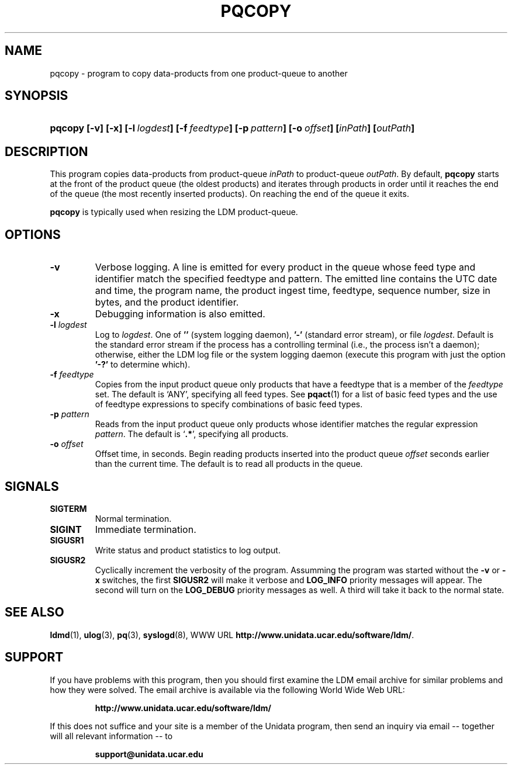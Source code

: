 .TH PQCOPY 1 "$Date: 2009/06/18 16:15:03 $"
.SH NAME
pqcopy - program to copy data-products from one product-queue to another
.SH SYNOPSIS
.HP
.ft B
pqcopy
.nh
\%[-v]
\%[-x]
\%[-l\ \fIlogdest\fP]
\%[-f\ \fIfeedtype\fP]
\%[-p\ \fIpattern\fP]
\%[-o\ \fIoffset\fP]
\%[\fIinPath\fP]
\%[\fIoutPath\fP]
.hy
.ft
.SH DESCRIPTION
.LP
This program copies data-products from product-queue \fIinPath\fP to
product-queue \fIoutPath\fP.
By default,
.B pqcopy
starts at the front of the product queue (the oldest products) and iterates
through products in order until it reaches the end of the queue (the most
recently inserted products).  On reaching the end of the queue it exits.
.LP
.B pqcopy
is typically used when resizing the LDM product-queue.
.SH OPTIONS
.TP
.B -v
Verbose logging.  A line is emitted for every product in the queue whose
feed type and identifier match the specified feedtype and pattern.  The
emitted line contains the UTC date and time, the program name, the product
ingest time, feedtype, sequence number, size in bytes, and the product
identifier.
.TP
.B -x
Debugging information is also emitted.
.TP
.BI \-l " logdest"
Log to \fIlogdest\fP. One of \fB''\fP (system logging daemon), \fB'-'\fP
(standard error stream), or file \fIlogdest\fP. Default is the standard error
stream if the process has a controlling terminal (i.e., the process isn't a
daemon); otherwise, either the LDM log file or the system logging daemon
(execute this program with just the option \fB'-?'\fP to determine which).
.TP
.BI \-f " feedtype"
Copies from the input product queue only products that have a feedtype that is a
member of the \fIfeedtype\fP set.  The default is `ANY', specifying all
feed types.  See \fBpqact\fP(1) for a list of basic feed types
and the use of feedtype expressions to specify combinations of basic
feed types.
.TP
.BI \-p " pattern"
Reads from the input product queue only products whose identifier
matches the regular expression \fIpattern\fP.
The default is `\fB.*\fP', specifying all products.
.TP
.BI \-o " offset"
Offset time, in seconds.
Begin reading products inserted into the product queue \fIoffset\fP
seconds earlier than the current time.
The default is to read all products
in the queue.
.SH SIGNALS
.TP
.BR SIGTERM
Normal termination.
.TP
.BR SIGINT
Immediate termination.
.TP
.B SIGUSR1
Write status and product statistics to log output.
.TP
.B SIGUSR2
Cyclically increment the verbosity of the program. Assumming the program was
started without the \fB-v\fP or \fB-x\fP switches, the first \fBSIGUSR2\fP will
make it verbose and \fBLOG_INFO\fP priority messages will appear.
The second will turn on the \fBLOG_DEBUG\fP priority messages as well.
A third will take it back to the normal state.
.SH "SEE ALSO"
.LP
.BR ldmd (1),
.BR ulog (3),
.BR pq (3),
.BR syslogd (8),
WWW URL \fBhttp://www.unidata.ucar.edu/software/ldm/\fP.

.SH SUPPORT
.LP
If you have problems with this program, then you should first examine the 
LDM email archive for similar problems and how they were solved.
The email archive is available via the following World Wide Web URL:
.sp
.RS
\fBhttp://www.unidata.ucar.edu/software/ldm/\fP
.RE
.sp
If this does not suffice and your site is a member of the Unidata 
program, then send an inquiry via email -- together will all relevant 
information -- to
.sp
.RS
\fBsupport@unidata.ucar.edu\fP
.RE

